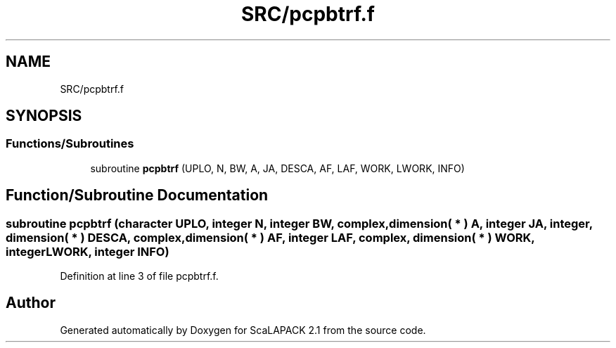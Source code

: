 .TH "SRC/pcpbtrf.f" 3 "Sat Nov 16 2019" "Version 2.1" "ScaLAPACK 2.1" \" -*- nroff -*-
.ad l
.nh
.SH NAME
SRC/pcpbtrf.f
.SH SYNOPSIS
.br
.PP
.SS "Functions/Subroutines"

.in +1c
.ti -1c
.RI "subroutine \fBpcpbtrf\fP (UPLO, N, BW, A, JA, DESCA, AF, LAF, WORK, LWORK, INFO)"
.br
.in -1c
.SH "Function/Subroutine Documentation"
.PP 
.SS "subroutine pcpbtrf (character UPLO, integer N, integer BW, \fBcomplex\fP, dimension( * ) A, integer JA, integer, dimension( * ) DESCA, \fBcomplex\fP, dimension( * ) AF, integer LAF, \fBcomplex\fP, dimension( * ) WORK, integer LWORK, integer INFO)"

.PP
Definition at line 3 of file pcpbtrf\&.f\&.
.SH "Author"
.PP 
Generated automatically by Doxygen for ScaLAPACK 2\&.1 from the source code\&.
